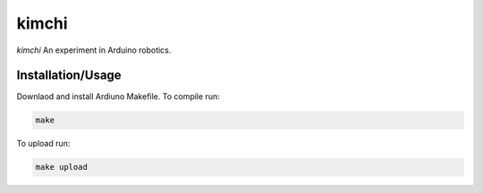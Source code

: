 ======
kimchi
======

*kimchi* An experiment in Arduino robotics.

Installation/Usage
==================

Downlaod and install Ardiuno Makefile. To compile run:

.. code:: bash

    make


To upload run:

.. code:: bash

    make upload
